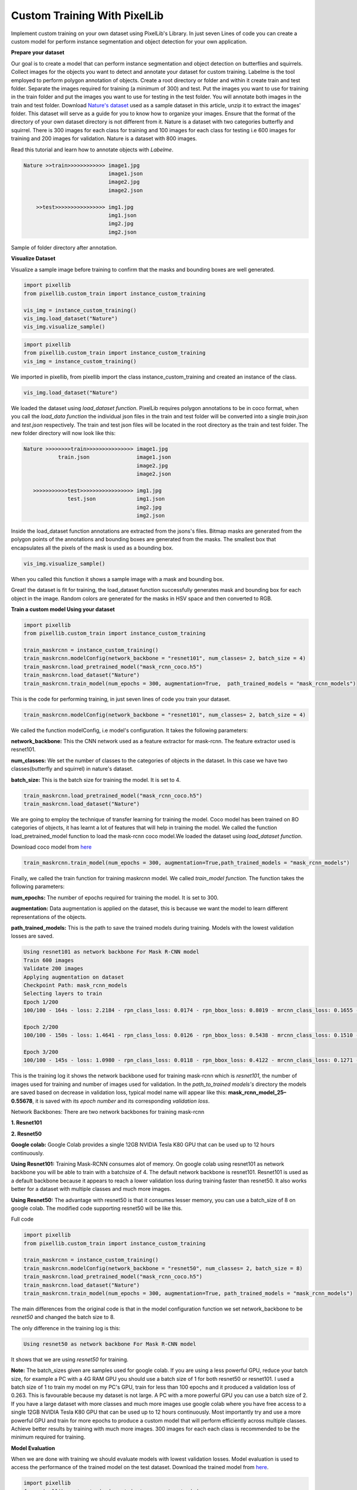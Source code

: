 .. _custom_train:

**Custom Training With PixelLib**
==================================

Implement custom training on your own dataset using PixelLib's Library. In just seven Lines of code you can create a custom model for perform instance segmentation and object detection for your own application.

**Prepare your dataset**

Our goal is to create a model that can perform instance segmentation and object detection on butterflies and squirrels.
Collect images for the objects you want to detect and annotate your dataset for custom training. 
Labelme is the tool employed to perform polygon annotation of objects. 
Create a root directory or folder and within it create train and test folder. 
Separate the images required for training (a minimum of 300) and test.
Put the images you want to use for training in the train folder and put the images you want to use for testing in the test folder. 
You will annotate both images in the train and test folder. Download `Nature's dataset <https://github.com/ayoolaolafenwa/PixelLib/releases/download/1.0.0/Nature.zip>`_ used as a sample dataset in this article, 
unzip it to extract the images' folder. This dataset will serve as a guide for you to know how to organize your images.
Ensure that the format of the directory of your own dataset directory is not different from it. Nature is a dataset with two categories butterfly and squirrel. There is 300 images for each class for training and 100 images for each class for testing i.e 600 images for training and 200 images for validation. Nature is a dataset with 800 images. 

Read this tutorial and learn how to annotate objects with *Labelme*. 

.. code-block:: python
   
   Nature >>train>>>>>>>>>>>> image1.jpg
                              image1.json
                              image2.jpg
                              image2.json
      
       >>test>>>>>>>>>>>>>>>> img1.jpg
                              img1.json
                              img2.jpg
                              img2.json   
                          

Sample of folder directory after annotation.

**Visualize Dataset**

Visualize a sample image before training to confirm that the masks and bounding boxes are well generated.

.. code-block:: python

   import pixellib
   from pixellib.custom_train import instance_custom_training

   vis_img = instance_custom_training()
   vis_img.load_dataset("Nature")
   vis_img.visualize_sample()


.. code-block:: python

   import pixellib
   from pixellib.custom_train import instance_custom_training
   vis_img = instance_custom_training()


We imported in pixellib, from pixellib import the class instance_custom_training and created an instance of the class. 

.. code-block:: python
   
   vis_img.load_dataset("Nature")


We loaded the dataset using *load_dataset function*. PixelLib requires polygon annotations to be in coco format, when you call the *load_data function* the individual json files in the train and test folder will be converted into a single *train.json* and *test.json* respectively. The train and test json files will be located in the root directory as the train and test folder. The new folder directory will now look like this:


.. code-block:: python
   
    Nature >>>>>>>>train>>>>>>>>>>>>>>> image1.jpg
               train.json               image1.json
                                        image2.jpg
                                        image2.json
                                 
       >>>>>>>>>>>test>>>>>>>>>>>>>>>>> img1.jpg
                  test.json             img1.json
                                        img2.jpg
                                        img2.json
                                     


Inside the load_dataset function annotations are extracted from the jsons's files. Bitmap masks are generated from the polygon points of the annotations and bounding boxes are generated from the masks. The smallest box that encapsulates all the pixels of the mask is used as a bounding box.
 
.. code-block:: python

  vis_img.visualize_sample()


When you called this function it shows a sample image with a mask and bounding box.

.. image:: photos/sq_sample.png


.. image:: photos/but_sample.png


Great! the dataset is fit for training, the load_dataset function successfully generates mask and bounding box for each object in the image. Random colors are generated for the masks in HSV space and then converted to RGB.


**Train a custom model Using your dataset**

.. code-block:: python

   import pixellib
   from pixellib.custom_train import instance_custom_training

   train_maskrcnn = instance_custom_training()
   train_maskrcnn.modelConfig(network_backbone = "resnet101", num_classes= 2, batch_size = 4)
   train_maskrcnn.load_pretrained_model("mask_rcnn_coco.h5")
   train_maskrcnn.load_dataset("Nature")
   train_maskrcnn.train_model(num_epochs = 300, augmentation=True,  path_trained_models = "mask_rcnn_models")


This is the code for performing training, in just seven lines of code you train your dataset. 

.. code-block:: python

  train_maskrcnn.modelConfig(network_backbone = "resnet101", num_classes= 2, batch_size = 4) 
                       
We called the function modelConfig, i.e model's configuration. It takes the following parameters:

**network_backbone:** This the CNN network used as a feature extractor for mask-rcnn. The feature extractor used is resnet101.

**num_classes:**  We set the number of classes to the categories of objects in the dataset. In this case we have two classes(butterfly and squirrel) in nature's dataset.

**batch_size:** This is the batch size for training the model. It is set to 4.

.. code-block:: python

   train_maskrcnn.load_pretrained_model("mask_rcnn_coco.h5")
   train_maskrcnn.load_dataset("Nature")


We are going to employ the technique of transfer learning for training the model. Coco model has been trained on 8O categories of objects, it has learnt a lot of features that will help in training the model. We called the function load_pretrained_model function to load the mask-rcnn coco model.We loaded the dataset using *load_dataset function*. 

Download coco model from `here <https://github.com/ayoolaolafenwa/PixelLib/releases/download/1.2/mask_rcnn_coco.h5)>`_

.. code-block:: python
   
   train_maskrcnn.train_model(num_epochs = 300, augmentation=True,path_trained_models = "mask_rcnn_models")


Finally, we called the train function for training maskrcnn model. We called *train_model function*.  The function takes the following parameters:

**num_epochs:** The number of epochs required for training the model. It is set to 300.

**augmentation:** Data augmentation is applied on the dataset, this is because we want the model to learn different representations of the objects.

**path_trained_models:** This is the path to save the trained models during training. Models with the lowest validation losses are saved.



.. code-block:: python
  
  Using resnet101 as network backbone For Mask R-CNN model
  Train 600 images 
  Validate 200 images 
  Applying augmentation on dataset 
  Checkpoint Path: mask_rcnn_models
  Selecting layers to train
  Epoch 1/200
  100/100 - 164s - loss: 2.2184 - rpn_class_loss: 0.0174 - rpn_bbox_loss: 0.8019 - mrcnn_class_loss: 0.1655 - mrcnn_bbox_loss: 0.7274 - mrcnn_mask_loss: 0.5062 - val_loss: 2.5806 - val_rpn_class_loss: 0.0221 - val_rpn_bbox_loss: 1.4358 - val_mrcnn_class_loss: 0.1574 - val_mrcnn_bbox_loss: 0.6080 - val_mrcnn_mask_loss: 0.3572

  Epoch 2/200
  100/100 - 150s - loss: 1.4641 - rpn_class_loss: 0.0126 - rpn_bbox_loss: 0.5438 - mrcnn_class_loss: 0.1510 - mrcnn_bbox_loss: 0.4177 - mrcnn_mask_loss: 0.3390 - val_loss: 1.2217 - val_rpn_class_loss: 0.0115 - val_rpn_bbox_loss: 0.4896 - val_mrcnn_class_loss: 0.1542 - val_mrcnn_bbox_loss: 0.3111 - val_mrcnn_mask_loss: 0.2554

  Epoch 3/200
  100/100 - 145s - loss: 1.0980 - rpn_class_loss: 0.0118 - rpn_bbox_loss: 0.4122 - mrcnn_class_loss: 0.1271 - mrcnn_bbox_loss: 0.2860 - mrcnn_mask_loss: 0.2609 - val_loss: 1.0708 - val_rpn_class_loss: 0.0149 - val_rpn_bbox_loss: 0.3645 - val_mrcnn_class_loss: 0.1360 - val_mrcnn_bbox_loss: 0.3059 - val_mrcnn_mask_loss: 0.2493



This is the training log it shows the network backbone used for training mask-rcnn which is *resnet101*, the number of images used for training and number of images used for validation. In the *path_to_trained models's* directory the models are saved based on decrease in validation loss, typical model name will appear like this: **mask_rcnn_model_25–0.55678**, it is saved with its *epoch number* and its corresponding *validation loss*.


Network Backbones:
There are two network backbones for training mask-rcnn

**1. Resnet101**

**2. Resnet50** 

**Google colab:** Google Colab provides a single 12GB NVIDIA Tesla K80 GPU that can be used up to 12 hours continuously.

**Using Resnet101:** Training Mask-RCNN consumes alot of memory. On google colab using resnet101 as network backbone you will be able to train with a batchsize of 4. The default network backbone is resnet101. Resnet101 is used as a default backbone because it appears to reach a lower validation loss during training faster than resnet50. It also works better for a dataset with multiple classes and much more images.

**Using Resnet50:** The advantage with resnet50 is that it consumes lesser memory, you can use a batch_size of 8 on google colab.
The modified code supporting resnet50 will be like this.


Full code

.. code-block:: python
   
   import pixellib
   from pixellib.custom_train import instance_custom_training

   train_maskrcnn = instance_custom_training()
   train_maskrcnn.modelConfig(network_backbone = "resnet50", num_classes= 2, batch_size = 8)
   train_maskrcnn.load_pretrained_model("mask_rcnn_coco.h5")
   train_maskrcnn.load_dataset("Nature")
   train_maskrcnn.train_model(num_epochs = 300, augmentation=True, path_trained_models = "mask_rcnn_models")



The main differences from the original code is that in the model configuration function we set network_backbone to be *resnet50* and changed the batch size to 8.


The only difference in the training log is this:

.. code-block:: python
  
  Using resnet50 as network backbone For Mask R-CNN model


It shows that we are using *resnet50* for training.


**Note:** The batch_sizes given are samples used for google colab. If you are using a less powerful GPU, reduce your batch size, for example a PC with a 4G RAM GPU you should use a batch size of 1 for both resnet50 or resnet101. I used a batch size of 1 to train my model on my PC's GPU, train for less than 100 epochs and it produced a validation loss of 0.263. This is favourable because my dataset is not large. A PC with a more powerful GPU you can use a batch size of 2. If you have a large dataset with more classes and much more images use google colab where you have free access to a single 12GB NVIDIA Tesla K80 GPU that can be used up to 12 hours continuously. Most importantly try and use a more powerful GPU and train for more epochs to produce a custom model that will perform efficiently across multiple classes. Achieve better results by training with much more images. 300 images for each each class is recommended to be the minimum required for training.
 
**Model Evaluation**

When we are done with training we should evaluate models with lowest validation losses. 
Model evaluation is used to access the performance of the trained model on the test dataset. 
Download the trained model from `here <https://github.com/ayoolaolafenwa/PixelLib/releases/download/1.0.0/Nature_model_resnet101.h5>`_. 

.. code-block:: python
  
  import pixellib
  from pixellib.custom_train import instance_custom_training


  train_maskrcnn = instance_custom_training()
  train_maskrcnn.modelConfig(network_backbone = "resnet101", num_classes= 2)
  train_maskrcnn.load_dataset("Nature")
  train_maskrcnn.evaluate_model("mask_rccn_models/Nature_model_resnet101.h5")


output

.. code-block:: python
   
   mask_rcnn_models/Nature_model_resnet101.h5 evaluation using iou_threshold 0.5 is 0.890000

The mAP(Mean Avearge Precision) of the model is *0.89*.


You can evaluate multiple models at once, what you just need is to pass in the folder directory of the models.

.. code-block:: python
  
  import pixellib
  from pixellib.custom_train import instance_custom_training


  train_maskrcnn = instance_custom_training()
  train_maskrcnn.modelConfig(network_backbone = "resnet101", num_classes= 2)
  train_maskrcnn.load_dataset("Nature")
  train_maskrcnn.evaluate_model("mask_rccn_models")



Output log

.. code-block:: python
   
   mask_rcnn_models\Nature_model_resnet101.h5 evaluation using iou_threshold 0.5 is 0.890000

   mask_rcnn_models\mask_rcnn_model_055.h5 evaluation using iou_threshold 0.5 is 0.867500

   mask_rcnn_models\mask_rcnn_model_058.h5 evaluation using iou_threshold 0.5 is 0.8507500



.. code-block:: python
  
  import pixellib
  from pixellib.custom_train import instance_custom_training


  train_maskrcnn = instance_custom_training()
  train_maskrcnn.modelConfig(network_backbone = "resnet50", num_classes= 2)
  train_maskrcnn.load_dataset("Nature")
  train_maskrcnn.evaluate_model("path_to_model path or models's folder directory")


**Note:** Change the network_backbone to resnet50 if you are evaluating a resnet50 model.


Visit Google Colaboratory set up for training a custom dataset

Learn how how to perform inference with your custom model by reading this [tutorial](Tutorials/custom_inference.md). 
